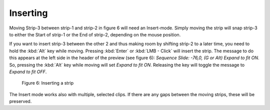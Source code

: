 Inserting
---------

Moving Strip-3 between strip-1 and strip-2 in figure 6 will need an Insert-mode. Simply moving the strip will snap strip-3 to either the Start of strip-1 or the End of strip-2, depending on the mouse position.

If you want to insert strip-3 between the other 2 and thus making room by shifting strip-2 to a later time, you need to hold the :kbd:`Alt` key while moving. Pressing :kbd:`Enter` or :kbd:`LMB - Click` will insert the strip. The message to do this appears at the left side in the header of the preview (see figure 6): *Sequence Slide: -76,0, (G or Alt) Expand to fit ON*. So, pressing the :kbd:`Alt` key while moving will set *Expand to fit ON*. Releasing the key will toggle the message to *Expand to fit OFF*. 

.. figure:: /images/video_editing_montage_move-snapping-insert.svg
   :alt: Insert mode

   Figure 6: Inserting a strip

The Insert mode works also with multiple, selected clips. If there are any gaps between the moving strips, these  will be preserved.